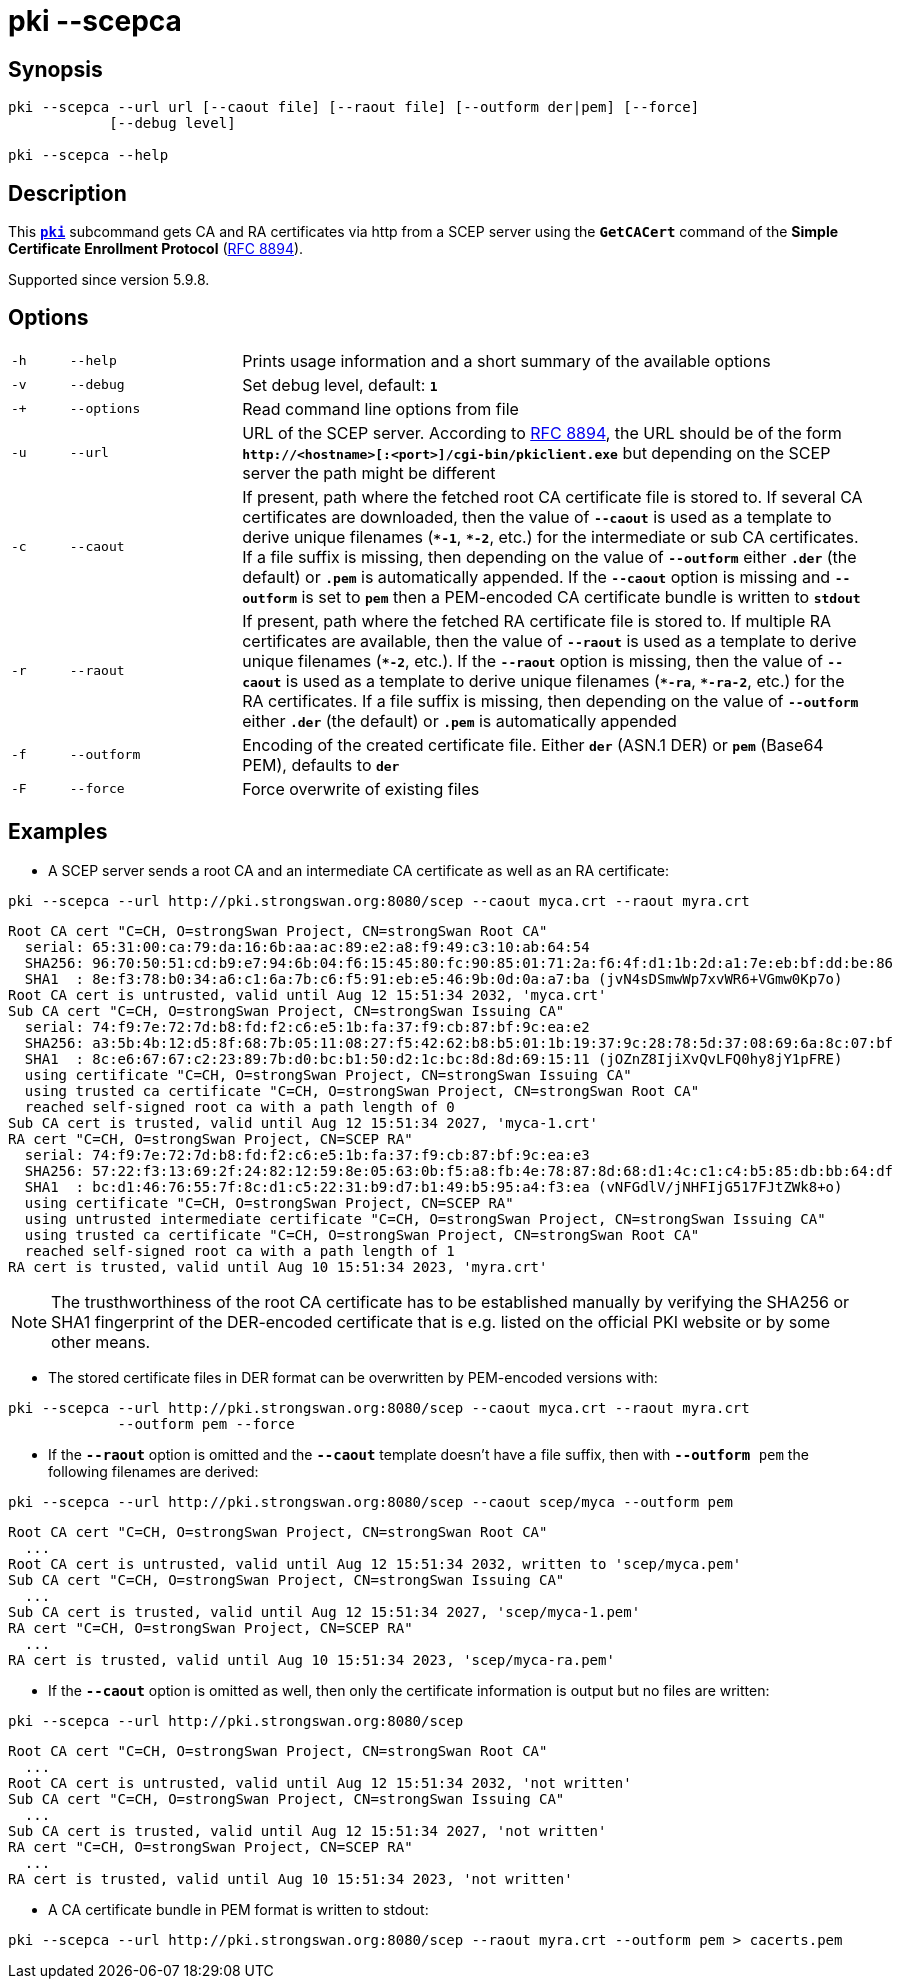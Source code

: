 = pki --scepca

:IETF:    https://datatracker.ietf.org/doc/html
:RFC8894: {IETF}/rfc8894

== Synopsis

----

pki --scepca --url url [--caout file] [--raout file] [--outform der|pem] [--force]
            [--debug level]
            
pki --scepca --help
----

== Description

This xref:./pki.adoc[`*pki*`] subcommand gets CA and RA certificates via http
from a SCEP server using the `*GetCACert*` command of the *Simple Certificate
Enrollment Protocol* ({RFC8894}[RFC 8894]).

Supported since version 5.9.8.

== Options

[cols="1,3,11"]
|===

|`-h`
|`--help`
|Prints usage information and a short summary of the available options

|`-v`
|`--debug`
|Set debug level, default: `*1*`

|`-+`
|`--options`
|Read command line options from file

|`-u`
|`--url`
|URL of the SCEP server. According to {RFC8894}#section-4.1[RFC 8894], the URL
 should be of the form `*http&#58;//<hostname>[:<port>]/cgi-bin/pkiclient.exe*` but
 depending on the SCEP server the path might be different

|`-c`
|`--caout`
|If present, path where the fetched root CA certificate file is stored to. If
 several CA certificates are downloaded, then the value of `*--caout*` is used as
 a template to derive unique filenames (`*&ast;-1*`, `*&ast;-2*`, etc.) for the
 intermediate or sub CA certificates. If a file suffix is missing, then depending
 on the value of `*--outform*` either `*.der*` (the default) or `*.pem*` is
 automatically appended. If the `*--caout*` option is missing and `*--outform*` is
 set to `*pem*` then a PEM-encoded CA certificate bundle is written to `*stdout*`

|`-r`
|`--raout`
|If present, path where the fetched RA certificate file is stored to. If multiple
 RA certificates are available, then the value of `*--raout*` is used as a template
 to derive unique filenames (`*&ast;-2*`, etc.). If the `*--raout*` option is
 missing, then the value of `*--caout*` is used as a template to derive unique
 filenames (`*&ast;-ra*`, `*&ast;-ra-2*`, etc.) for the RA certificates. If a file
 suffix is missing, then depending on the value of `*--outform*` either `*.der*`
 (the default) or `*.pem*` is automatically appended

|`-f`
|`--outform`
|Encoding of the created certificate file. Either `*der*` (ASN.1 DER) or `*pem*`
 (Base64 PEM), defaults to `*der*`

|`-F`
|`--force`
|Force overwrite of existing files
|===

== Examples

* A SCEP server sends a root CA and an intermediate CA certificate as well as an RA certificate:
----
pki --scepca --url http://pki.strongswan.org:8080/scep --caout myca.crt --raout myra.crt
----
----
Root CA cert "C=CH, O=strongSwan Project, CN=strongSwan Root CA"
  serial: 65:31:00:ca:79:da:16:6b:aa:ac:89:e2:a8:f9:49:c3:10:ab:64:54
  SHA256: 96:70:50:51:cd:b9:e7:94:6b:04:f6:15:45:80:fc:90:85:01:71:2a:f6:4f:d1:1b:2d:a1:7e:eb:bf:dd:be:86
  SHA1  : 8e:f3:78:b0:34:a6:c1:6a:7b:c6:f5:91:eb:e5:46:9b:0d:0a:a7:ba (jvN4sDSmwWp7xvWR6+VGmw0Kp7o)
Root CA cert is untrusted, valid until Aug 12 15:51:34 2032, 'myca.crt'
Sub CA cert "C=CH, O=strongSwan Project, CN=strongSwan Issuing CA"
  serial: 74:f9:7e:72:7d:b8:fd:f2:c6:e5:1b:fa:37:f9:cb:87:bf:9c:ea:e2
  SHA256: a3:5b:4b:12:d5:8f:68:7b:05:11:08:27:f5:42:62:b8:b5:01:1b:19:37:9c:28:78:5d:37:08:69:6a:8c:07:bf
  SHA1  : 8c:e6:67:67:c2:23:89:7b:d0:bc:b1:50:d2:1c:bc:8d:8d:69:15:11 (jOZnZ8IjiXvQvLFQ0hy8jY1pFRE)
  using certificate "C=CH, O=strongSwan Project, CN=strongSwan Issuing CA"
  using trusted ca certificate "C=CH, O=strongSwan Project, CN=strongSwan Root CA"
  reached self-signed root ca with a path length of 0
Sub CA cert is trusted, valid until Aug 12 15:51:34 2027, 'myca-1.crt'
RA cert "C=CH, O=strongSwan Project, CN=SCEP RA"
  serial: 74:f9:7e:72:7d:b8:fd:f2:c6:e5:1b:fa:37:f9:cb:87:bf:9c:ea:e3
  SHA256: 57:22:f3:13:69:2f:24:82:12:59:8e:05:63:0b:f5:a8:fb:4e:78:87:8d:68:d1:4c:c1:c4:b5:85:db:bb:64:df
  SHA1  : bc:d1:46:76:55:7f:8c:d1:c5:22:31:b9:d7:b1:49:b5:95:a4:f3:ea (vNFGdlV/jNHFIjG517FJtZWk8+o)
  using certificate "C=CH, O=strongSwan Project, CN=SCEP RA"
  using untrusted intermediate certificate "C=CH, O=strongSwan Project, CN=strongSwan Issuing CA"
  using trusted ca certificate "C=CH, O=strongSwan Project, CN=strongSwan Root CA"
  reached self-signed root ca with a path length of 1
RA cert is trusted, valid until Aug 10 15:51:34 2023, 'myra.crt'
----
NOTE: The trusthworthiness of the root CA certificate has to be established manually
      by verifying the SHA256 or SHA1 fingerprint of the DER-encoded certificate that
      is e.g. listed on the official PKI website or by some other means.

* The stored certificate files in DER format can be overwritten by PEM-encoded versions with:
----
pki --scepca --url http://pki.strongswan.org:8080/scep --caout myca.crt --raout myra.crt
             --outform pem --force
----

* If the `*--raout*` option is omitted and the `*--caout*` template doesn't have a
file suffix, then with `*--outform* pem` the  following filenames are derived:
----
pki --scepca --url http://pki.strongswan.org:8080/scep --caout scep/myca --outform pem
----
----
Root CA cert "C=CH, O=strongSwan Project, CN=strongSwan Root CA"
  ...
Root CA cert is untrusted, valid until Aug 12 15:51:34 2032, written to 'scep/myca.pem'
Sub CA cert "C=CH, O=strongSwan Project, CN=strongSwan Issuing CA"
  ...
Sub CA cert is trusted, valid until Aug 12 15:51:34 2027, 'scep/myca-1.pem'
RA cert "C=CH, O=strongSwan Project, CN=SCEP RA"
  ...
RA cert is trusted, valid until Aug 10 15:51:34 2023, 'scep/myca-ra.pem'
----

* If the `*--caout*` option is omitted as well, then only the certificate information
is output but no files are written:
----
pki --scepca --url http://pki.strongswan.org:8080/scep
----
----
Root CA cert "C=CH, O=strongSwan Project, CN=strongSwan Root CA"
  ...
Root CA cert is untrusted, valid until Aug 12 15:51:34 2032, 'not written'
Sub CA cert "C=CH, O=strongSwan Project, CN=strongSwan Issuing CA"
  ...
Sub CA cert is trusted, valid until Aug 12 15:51:34 2027, 'not written'
RA cert "C=CH, O=strongSwan Project, CN=SCEP RA"
  ...
RA cert is trusted, valid until Aug 10 15:51:34 2023, 'not written'
----

* A CA certificate bundle in PEM format is written to stdout:
----
pki --scepca --url http://pki.strongswan.org:8080/scep --raout myra.crt --outform pem > cacerts.pem
----
